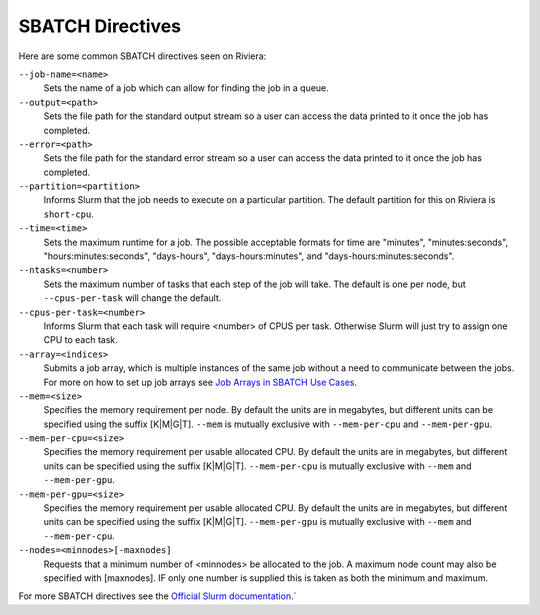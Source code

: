 SBATCH Directives
=================

Here are some common SBATCH directives seen on Riviera:

``--job-name=<name>`` 
    Sets the name of a job which can allow for finding the job in a queue.
``--output=<path>`` 
    Sets the file path for the standard output stream so a user can access the data printed to it once the job has completed.
``--error=<path>`` 
    Sets the file path for the standard error stream so a user can access the data printed to it once the job has completed.
``--partition=<partition>`` 
    Informs Slurm that the job needs to execute on a particular partition. The default partition for this on Riviera is ``short-cpu``.
``--time=<time>`` 
    Sets the maximum runtime for a job. The possible acceptable formats for time are "minutes", "minutes:seconds", "hours:minutes:seconds", "days-hours", "days-hours:minutes", and "days-hours:minutes:seconds".
``--ntasks=<number>`` 
    Sets the maximum number of tasks that each step of the job will take. The default is one per node, but ``--cpus-per-task`` will change the default.
``--cpus-per-task=<number>`` 
    Informs Slurm that each task will require <number> of CPUS per task. Otherwise Slurm will just try to assign one CPU to each task.
``--array=<indices>``
    Submits a job array, which is multiple instances of the same job without a need to communicate between the jobs. For more on how to set up job arrays see `Job Arrays in SBATCH Use Cases <https://riviera-docs.readthedocs.io/en/latest/sbatch_use_cases.html>`_.
``--mem=<size>``
    Specifies the memory requirement per node. By default the units are in megabytes, but different units can be specified using the suffix [K\|M\|G\|T]. ``--mem`` is mutually exclusive with ``--mem-per-cpu`` and ``--mem-per-gpu``.
``--mem-per-cpu=<size>``
    Specifies the memory requirement per usable allocated CPU. By default the units are in megabytes, but different units can be specified using the suffix [K\|M\|G\|T]. ``--mem-per-cpu`` is mutually exclusive with ``--mem`` and ``--mem-per-gpu``.
``--mem-per-gpu=<size>``
    Specifies the memory requirement per usable allocated CPU. By default the units are in megabytes, but different units can be specified using the suffix [K\|M\|G\|T]. ``--mem-per-gpu`` is mutually exclusive with ``--mem`` and ``--mem-per-cpu``.
``--nodes=<minnodes>[-maxnodes]``
    Requests that a minimum number of <minnodes> be allocated to the job. A maximum node count may also be specified with [maxnodes]. IF only one number is supplied this is taken as both the minimum and maximum. 

For more SBATCH directives see the `Official Slurm documentation <https://slurm.schedmd.com/sbatch.html>`_.`